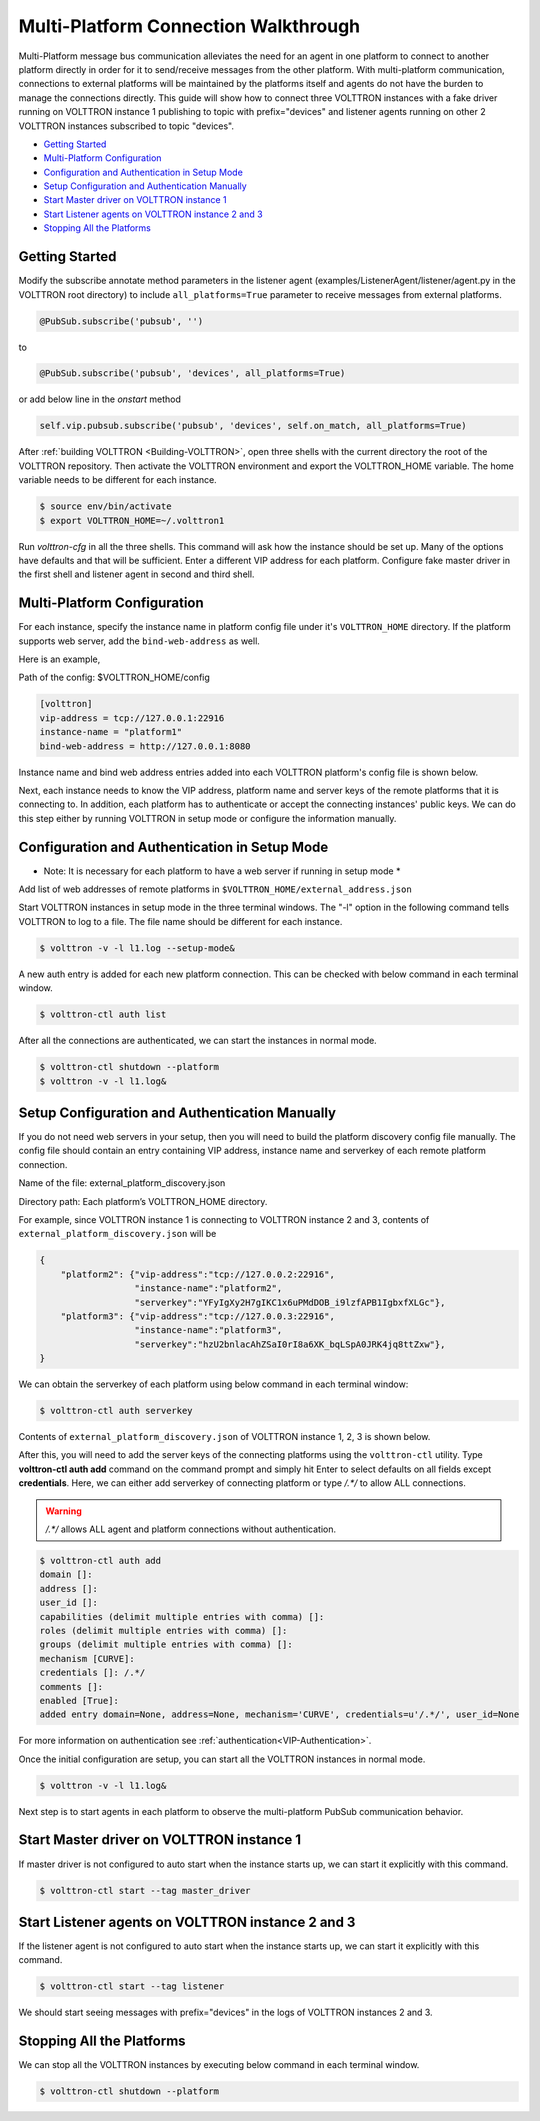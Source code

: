 .. _Multi-Platform-Walkthrough:

Multi-Platform Connection Walkthrough
=====================================

Multi-Platform message bus communication alleviates the need for an agent in one platform to connect to another platform
directly in order for it to send/receive messages from the other platform. With multi-platform communication, connections
to external platforms will be maintained by the platforms itself and agents do not have the burden to manage the
connections directly. This guide will show how to connect three VOLTTRON instances with a fake driver running on VOLTTRON
instance 1 publishing to topic with prefix="devices" and listener agents running on other 2 VOLTTRON instances
subscribed to topic "devices".


-  `Getting Started <#getting-started>`__
-  `Multi-Platform Configuration <#multi-platform-configuration>`__
-  `Configuration and Authentication in Setup Mode <#configuration-and-authentication-in-setup-mode>`__
-  `Setup Configuration and Authentication Manually <#setup-configuration-and-authentication-manually>`__
-  `Start Master driver on VOLTTRON instance 1 <#start-master-driver-on-volttron-instance-1>`__
-  `Start Listener agents on VOLTTRON instance 2 and 3 <#start-listener-agents-on-volttron-instance-2-and-3>`__
-  `Stopping All the Platforms <#stopping-all-the-platforms>`__


Getting Started
---------------
Modify the subscribe annotate method parameters in the listener agent (examples/ListenerAgent/listener/agent.py in
the VOLTTRON root directory) to include ``all_platforms=True`` parameter
to receive messages from external platforms.

.. code-block:: python

    @PubSub.subscribe('pubsub', '')


to

.. code-block:: python

    @PubSub.subscribe('pubsub', 'devices', all_platforms=True)

or add below line in the `onstart` method

.. code-block:: python

    self.vip.pubsub.subscribe('pubsub', 'devices', self.on_match, all_platforms=True)


After :ref:`building VOLTTRON <Building-VOLTTRON>`, open three shells with the current directory the root of the
VOLTTRON repository. Then activate the VOLTTRON environment and export the VOLTTRON\_HOME variable. The home
variable needs to be different for each instance.

.. code-block:: console

    $ source env/bin/activate
    $ export VOLTTRON_HOME=~/.volttron1

Run `volttron-cfg` in all the three shells. This command will ask how the instance
should be set up. Many of the options have defaults and that will be sufficient. Enter a different VIP address for each
platform. Configure fake master driver in the first shell and listener agent in second and third shell.

|Terminator Setup|


Multi-Platform Configuration
----------------------------
For each instance, specify the instance name in platform config file under it's ``VOLTTRON_HOME`` directory.
If the platform supports web server, add the ``bind-web-address`` as well.

Here is an example,

Path of the config: $VOLTTRON_HOME/config

.. code-block:: console

    [volttron]
    vip-address = tcp://127.0.0.1:22916
    instance-name = "platform1"
    bind-web-address = http://127.0.0.1:8080

Instance name and bind web address entries added into each VOLTTRON platform's config file is shown below.

|Multi-Platform Config|

Next, each instance needs to know the VIP address, platform name and server keys of the remote platforms that it is connecting
to. In addition, each platform has to authenticate or accept the connecting instances' public keys. We can do this step
either by running VOLTTRON in setup mode or configure the information manually.

Configuration and Authentication in Setup Mode
----------------------------------------------
* Note: It is necessary for each platform to have a web server if running in setup mode *

Add list of web addresses of remote platforms in ``$VOLTTRON_HOME/external_address.json``

|External Address Config|


Start VOLTTRON instances in setup mode in the three terminal windows. The "-l" option in the following command tells
VOLTTRON to log to a file. The file name should be different for each instance.

.. code-block:: console

    $ volttron -v -l l1.log --setup-mode&

A new auth entry is added for each new platform connection. This can be checked with below command in each terminal
window.

.. code-block:: console

    $ volttron-ctl auth list

|Auth Entry|

After all the connections are authenticated, we can start the instances in normal mode.

.. code-block:: console

    $ volttron-ctl shutdown --platform
    $ volttron -v -l l1.log&


Setup Configuration and Authentication Manually
-----------------------------------------------
If you do not need web servers in your setup, then you will need to build the platform discovery config file manually.
The config file should contain an entry containing VIP address, instance name and serverkey of each remote platform
connection.

Name of the file: external_platform_discovery.json

Directory path:   Each platform’s VOLTTRON_HOME directory.

For example, since VOLTTRON instance 1 is connecting to VOLTTRON instance 2 and 3, contents of
``external_platform_discovery.json`` will be


.. code-block:: json

    {
        "platform2": {"vip-address":"tcp://127.0.0.2:22916",
                      "instance-name":"platform2",
                      "serverkey":"YFyIgXy2H7gIKC1x6uPMdDOB_i9lzfAPB1IgbxfXLGc"},
        "platform3": {"vip-address":"tcp://127.0.0.3:22916",
                      "instance-name":"platform3",
                      "serverkey":"hzU2bnlacAhZSaI0rI8a6XK_bqLSpA0JRK4jq8ttZxw"},
    }

We can obtain the serverkey of each platform using below command in each terminal window:

.. code-block:: console

    $ volttron-ctl auth serverkey

Contents of ``external_platform_discovery.json`` of VOLTTRON instance 1, 2, 3 is shown below.


|Multi-Platform Discovery Config|


After this, you will need to add the server keys of the connecting platforms using the ``volttron-ctl`` utility. Type
**volttron-ctl auth add** command on the command prompt and simply hit Enter to select defaults on all fields
except **credentials**. Here, we can either add serverkey of connecting platform or type `/.*/` to allow ALL
connections.

.. warning:: `/.*/` allows ALL agent and platform connections without authentication.

.. code-block:: console

   $ volttron-ctl auth add
   domain []:
   address []:
   user_id []:
   capabilities (delimit multiple entries with comma) []:
   roles (delimit multiple entries with comma) []:
   groups (delimit multiple entries with comma) []:
   mechanism [CURVE]:
   credentials []: /.*/
   comments []:
   enabled [True]:
   added entry domain=None, address=None, mechanism='CURVE', credentials=u'/.*/', user_id=None

For more information on authentication see :ref:`authentication<VIP-Authentication>`.


Once the initial configuration are setup, you can start all the VOLTTRON instances in normal mode.

.. code-block:: console

    $ volttron -v -l l1.log&

Next step is to start agents in each platform to observe the multi-platform PubSub communication behavior.

Start Master driver on VOLTTRON instance 1
------------------------------------------
If master driver is not configured to auto start when the instance starts up, we can start it explicitly with this
command.

.. code-block:: console

    $ volttron-ctl start --tag master_driver


Start Listener agents on VOLTTRON instance 2 and 3
--------------------------------------------------
If the listener agent is not configured to auto start when the instance starts up, we can start it explicitly with this
command.

.. code-block:: console

    $ volttron-ctl start --tag listener

We should start seeing messages with prefix="devices" in the logs of VOLTTRON instances 2 and 3.

|Multi-Platform PubSub|


Stopping All the Platforms
--------------------------

We can stop all the VOLTTRON instances by executing below command in each terminal window.

.. code-block:: console

    $ volttron-ctl shutdown --platform


.. |Terminator Setup| image:: files/multiplatform-terminator-setup.png
                      :target: ../../_images/multiplatform-terminator-setup.png
.. |Multi-Platform Config| image:: files/multiplatform-config.png
                      :target: ../../_images/multiplatform-config.png
.. |External Address Config| image:: files/multiplatform-external-address.png
                      :target: ../../_images/multiplatform-external-address.png
.. |Auth Entry| image:: files/multiplatform-setupmode-auth-screen.png
                      :target: ../../_images/multiplatform-setupmode-auth-screen.png
.. |Multi-Platform Discovery Config| image:: files/multiplatform-discovery-config.png
                      :target: ../../_images/multiplatform-discovery-config.png
.. |Multi-Platform PubSub| image:: files/multiplatform-pubsub.png
                      :target: ../../_images/multiplatform-pubsub.png
